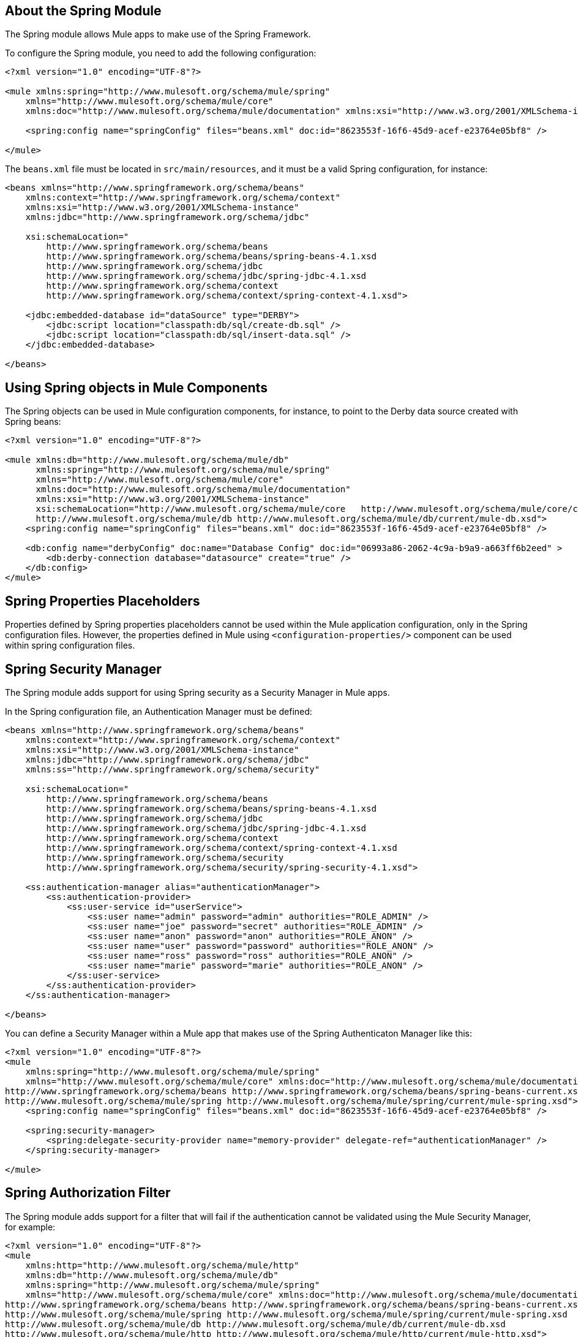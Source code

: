 == About the Spring Module

The Spring module allows Mule apps to make use of the Spring Framework.

To configure the Spring module, you need to add the following configuration:

[source, xml, linenum]
----
<?xml version="1.0" encoding="UTF-8"?>

<mule xmlns:spring="http://www.mulesoft.org/schema/mule/spring"
    xmlns="http://www.mulesoft.org/schema/mule/core"
    xmlns:doc="http://www.mulesoft.org/schema/mule/documentation" xmlns:xsi="http://www.w3.org/2001/XMLSchema-instance" xsi:schemaLocation="http://www.mulesoft.org/schema/mule/core http://www.mulesoft.org/schema/mule/core/current/mule.xsd http://www.mulesoft.org/schema/mule/spring http://www.mulesoft.org/schema/mule/spring/current/mule-spring.xsd">

    <spring:config name="springConfig" files="beans.xml" doc:id="8623553f-16f6-45d9-acef-e23764e05bf8" />

</mule>
----

The `beans.xml` file must be located in `src/main/resources`, and it must be a valid Spring configuration, for instance:

[source, xml, linenum]
----
<beans xmlns="http://www.springframework.org/schema/beans"
    xmlns:context="http://www.springframework.org/schema/context"
    xmlns:xsi="http://www.w3.org/2001/XMLSchema-instance"
    xmlns:jdbc="http://www.springframework.org/schema/jdbc"

    xsi:schemaLocation="
        http://www.springframework.org/schema/beans
        http://www.springframework.org/schema/beans/spring-beans-4.1.xsd
        http://www.springframework.org/schema/jdbc
        http://www.springframework.org/schema/jdbc/spring-jdbc-4.1.xsd
        http://www.springframework.org/schema/context
        http://www.springframework.org/schema/context/spring-context-4.1.xsd">

    <jdbc:embedded-database id="dataSource" type="DERBY">
        <jdbc:script location="classpath:db/sql/create-db.sql" />
        <jdbc:script location="classpath:db/sql/insert-data.sql" />
    </jdbc:embedded-database>

</beans>
----

== Using Spring objects in Mule Components

The Spring objects can be used in Mule configuration components, for instance, to point to the Derby data source created with Spring beans:

[source, xml, linenum]
----
<?xml version="1.0" encoding="UTF-8"?>

<mule xmlns:db="http://www.mulesoft.org/schema/mule/db"
      xmlns:spring="http://www.mulesoft.org/schema/mule/spring"
      xmlns="http://www.mulesoft.org/schema/mule/core"
      xmlns:doc="http://www.mulesoft.org/schema/mule/documentation"
      xmlns:xsi="http://www.w3.org/2001/XMLSchema-instance"
      xsi:schemaLocation="http://www.mulesoft.org/schema/mule/core   http://www.mulesoft.org/schema/mule/core/current/mule.xsd       http://www.mulesoft.org/schema/mule/spring http://www.mulesoft.org/schema/mule/spring/current/mule-spring.xsd
      http://www.mulesoft.org/schema/mule/db http://www.mulesoft.org/schema/mule/db/current/mule-db.xsd">
    <spring:config name="springConfig" files="beans.xml" doc:id="8623553f-16f6-45d9-acef-e23764e05bf8" />

    <db:config name="derbyConfig" doc:name="Database Config" doc:id="06993a86-2062-4c9a-b9a9-a663ff6b2eed" >
        <db:derby-connection database="datasource" create="true" />
    </db:config>
</mule>
----

== Spring Properties Placeholders

Properties defined by Spring properties placeholders cannot be used within the Mule application configuration, only in the Spring configuration files. However, the properties defined in Mule using ``<configuration-properties/>`` component can be used within spring configuration files.

// TODO: NEED EXAMPLE?


== Spring Security Manager

The Spring module adds support for using Spring security as a Security Manager in Mule apps.

In the Spring configuration file, an Authentication Manager must be defined:

[source, xml, linenum]
----
<beans xmlns="http://www.springframework.org/schema/beans"
    xmlns:context="http://www.springframework.org/schema/context"
    xmlns:xsi="http://www.w3.org/2001/XMLSchema-instance"
    xmlns:jdbc="http://www.springframework.org/schema/jdbc"
    xmlns:ss="http://www.springframework.org/schema/security"

    xsi:schemaLocation="
        http://www.springframework.org/schema/beans
        http://www.springframework.org/schema/beans/spring-beans-4.1.xsd
        http://www.springframework.org/schema/jdbc
        http://www.springframework.org/schema/jdbc/spring-jdbc-4.1.xsd
        http://www.springframework.org/schema/context
        http://www.springframework.org/schema/context/spring-context-4.1.xsd
        http://www.springframework.org/schema/security
        http://www.springframework.org/schema/security/spring-security-4.1.xsd">

    <ss:authentication-manager alias="authenticationManager">
        <ss:authentication-provider>
            <ss:user-service id="userService">
                <ss:user name="admin" password="admin" authorities="ROLE_ADMIN" />
                <ss:user name="joe" password="secret" authorities="ROLE_ADMIN" />
                <ss:user name="anon" password="anon" authorities="ROLE_ANON" />
                <ss:user name="user" password="password" authorities="ROLE_ANON" />
                <ss:user name="ross" password="ross" authorities="ROLE_ANON" />
                <ss:user name="marie" password="marie" authorities="ROLE_ANON" />
            </ss:user-service>
        </ss:authentication-provider>
    </ss:authentication-manager>

</beans>
----

You can define a Security Manager within a Mule app that makes use of the Spring Authenticaton Manager like this:

[source, xml, linenum]
----
<?xml version="1.0" encoding="UTF-8"?>
<mule
    xmlns:spring="http://www.mulesoft.org/schema/mule/spring"
    xmlns="http://www.mulesoft.org/schema/mule/core" xmlns:doc="http://www.mulesoft.org/schema/mule/documentation" xmlns:xsi="http://www.w3.org/2001/XMLSchema-instance" xsi:schemaLocation="
http://www.springframework.org/schema/beans http://www.springframework.org/schema/beans/spring-beans-current.xsd http://www.mulesoft.org/schema/mule/core http://www.mulesoft.org/schema/mule/core/current/mule.xsd
http://www.mulesoft.org/schema/mule/spring http://www.mulesoft.org/schema/mule/spring/current/mule-spring.xsd">
    <spring:config name="springConfig" files="beans.xml" doc:id="8623553f-16f6-45d9-acef-e23764e05bf8" />

    <spring:security-manager>
        <spring:delegate-security-provider name="memory-provider" delegate-ref="authenticationManager" />
    </spring:security-manager>

</mule>
----

== Spring Authorization Filter

The Spring module adds support for a filter that will fail if the authentication cannot be validated using the Mule Security Manager, for example:

[source, xml, linenum]
----
<?xml version="1.0" encoding="UTF-8"?>
<mule
    xmlns:http="http://www.mulesoft.org/schema/mule/http"
    xmlns:db="http://www.mulesoft.org/schema/mule/db"
    xmlns:spring="http://www.mulesoft.org/schema/mule/spring"
    xmlns="http://www.mulesoft.org/schema/mule/core" xmlns:doc="http://www.mulesoft.org/schema/mule/documentation" xmlns:xsi="http://www.w3.org/2001/XMLSchema-instance" xsi:schemaLocation="
http://www.springframework.org/schema/beans http://www.springframework.org/schema/beans/spring-beans-current.xsd http://www.mulesoft.org/schema/mule/core http://www.mulesoft.org/schema/mule/core/current/mule.xsd
http://www.mulesoft.org/schema/mule/spring http://www.mulesoft.org/schema/mule/spring/current/mule-spring.xsd
http://www.mulesoft.org/schema/mule/db http://www.mulesoft.org/schema/mule/db/current/mule-db.xsd
http://www.mulesoft.org/schema/mule/http http://www.mulesoft.org/schema/mule/http/current/mule-http.xsd">
    <spring:config name="springConfig" files="beans.xml" doc:id="8623553f-16f6-45d9-acef-e23764e05bf8" />

    <spring:security-manager>
        <spring:delegate-security-provider name="memory-provider" delegate-ref="authenticationManager" />
    </spring:security-manager>

    <http:listener-config name="HTTP_Listener_config" doc:name="HTTP Listener config" doc:id="75a02b96-91d0-4850-899c-1af6578a6d09" >
        <http:listener-connection host="0.0.0.0" port="9090" />
    </http:listener-config>

    <flow name="spring-exampleFlow" doc:id="a70ad320-475c-42db-be69-a589589c93c7" >
        <http:listener config-ref="HTTP_Listener_config" path="/" doc:name="Listener" doc:id="37ac75b8-9c40-492b-97fa-9e1d2a0c708f" />
    <http:basic-security-filter realm="mule" />
        <spring:authorization-filter requiredAuthorities="ROLE_ADMIN" doc:id="64de0fab-6550-4ac3-b91c-543dd61a9a06" />
    </flow>
</mule>
----

The `http:basic-security-filter` will try to authenticate the user using basic authentication. If the request was authenticated successfully, Mule will retrieve the username and use it in the Spring `authorization-filter` to search for that user and try to authorize the request against the authority ROLE_ADMIN.
